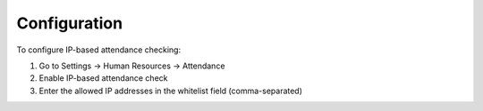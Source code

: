 Configuration
============

To configure IP-based attendance checking:

1. Go to Settings -> Human Resources -> Attendance
2. Enable IP-based attendance check
3. Enter the allowed IP addresses in the whitelist field (comma-separated)